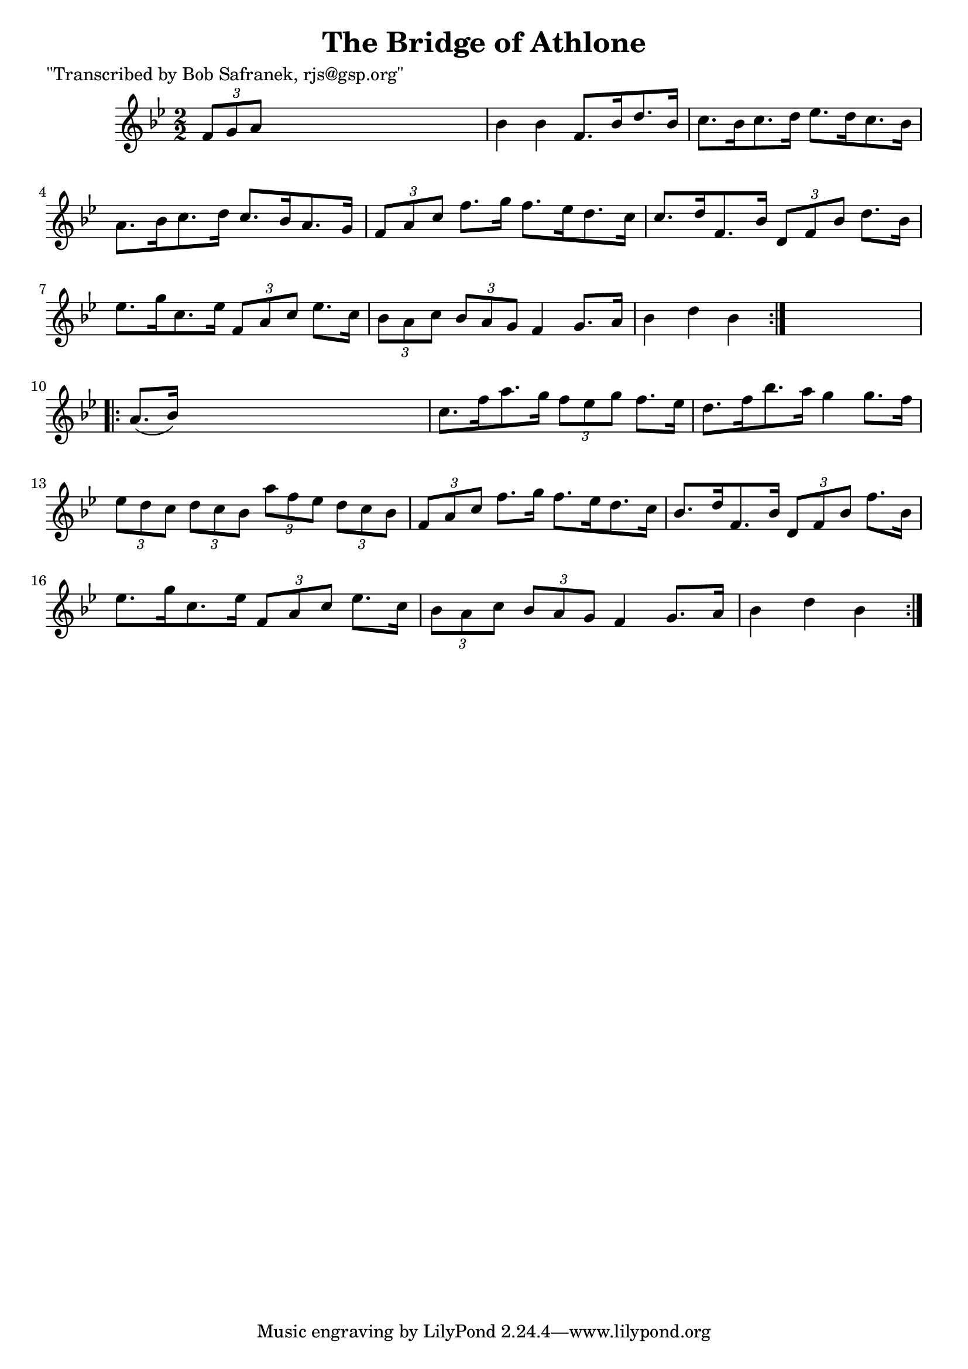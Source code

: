 
\version "2.16.2"
% automatically converted by musicxml2ly from xml/1721_bs.xml

%% additional definitions required by the score:
\language "english"


\header {
    poet = "\"Transcribed by Bob Safranek, rjs@gsp.org\""
    encoder = "abc2xml version 63"
    encodingdate = "2015-01-25"
    title = "The Bridge of Athlone"
    }

\layout {
    \context { \Score
        autoBeaming = ##f
        }
    }
PartPOneVoiceOne =  \relative f' {
    \repeat volta 2 {
        \key bf \major \numericTimeSignature\time 2/2 \times 2/3 {
            f8 [ g8 a8 ] }
        s2. | % 2
        bf4 bf4 f8. [ bf16 d8. bf16 ] | % 3
        c8. [ bf16 c8. d16 ] ef8. [ d16 c8. bf16 ] | % 4
        a8. [ bf16 c8. d16 ] c8. [ bf16 a8. g16 ] | % 5
        \times 2/3  {
            f8 [ a8 c8 ] }
        f8. [ g16 ] f8. [ ef16 d8. c16 ] | % 6
        c8. [ d16 f,8. bf16 ] \times 2/3 {
            d,8 [ f8 bf8 ] }
        d8. [ bf16 ] | % 7
        ef8. [ g16 c,8. ef16 ] \times 2/3 {
            f,8 [ a8 c8 ] }
        ef8. [ c16 ] | % 8
        \times 2/3  {
            bf8 [ a8 c8 ] }
        \times 2/3  {
            bf8 [ a8 g8 ] }
        f4 g8. [ a16 ] | % 9
        bf4 d4 bf4 }
    s4 \repeat volta 2 {
        | \barNumberCheck #10
        a8. ( [ bf16 ) ] s2. | % 11
        c8. [ f16 a8. g16 ] \times 2/3 {
            f8 [ ef8 g8 ] }
        f8. [ ef16 ] | % 12
        d8. [ f16 bf8. a16 ] g4 g8. [ f16 ] | % 13
        \times 2/3  {
            ef8 [ d8 c8 ] }
        \times 2/3  {
            d8 [ c8 bf8 ] }
        \times 2/3  {
            a'8 [ f8 ef8 ] }
        \times 2/3  {
            d8 [ c8 bf8 ] }
        | % 14
        \times 2/3  {
            f8 [ a8 c8 ] }
        f8. [ g16 ] f8. [ ef16 d8. c16 ] | % 15
        bf8. [ d16 f,8. bf16 ] \times 2/3 {
            d,8 [ f8 bf8 ] }
        f'8. [ bf,16 ] | % 16
        ef8. [ g16 c,8. ef16 ] \times 2/3 {
            f,8 [ a8 c8 ] }
        ef8. [ c16 ] | % 17
        \times 2/3  {
            bf8 [ a8 c8 ] }
        \times 2/3  {
            bf8 [ a8 g8 ] }
        f4 g8. [ a16 ] | % 18
        bf4 d4 bf4 }
    }


% The score definition
\score {
    <<
        \new Staff <<
            \context Staff << 
                \context Voice = "PartPOneVoiceOne" { \PartPOneVoiceOne }
                >>
            >>
        
        >>
    \layout {}
    % To create MIDI output, uncomment the following line:
    %  \midi {}
    }

